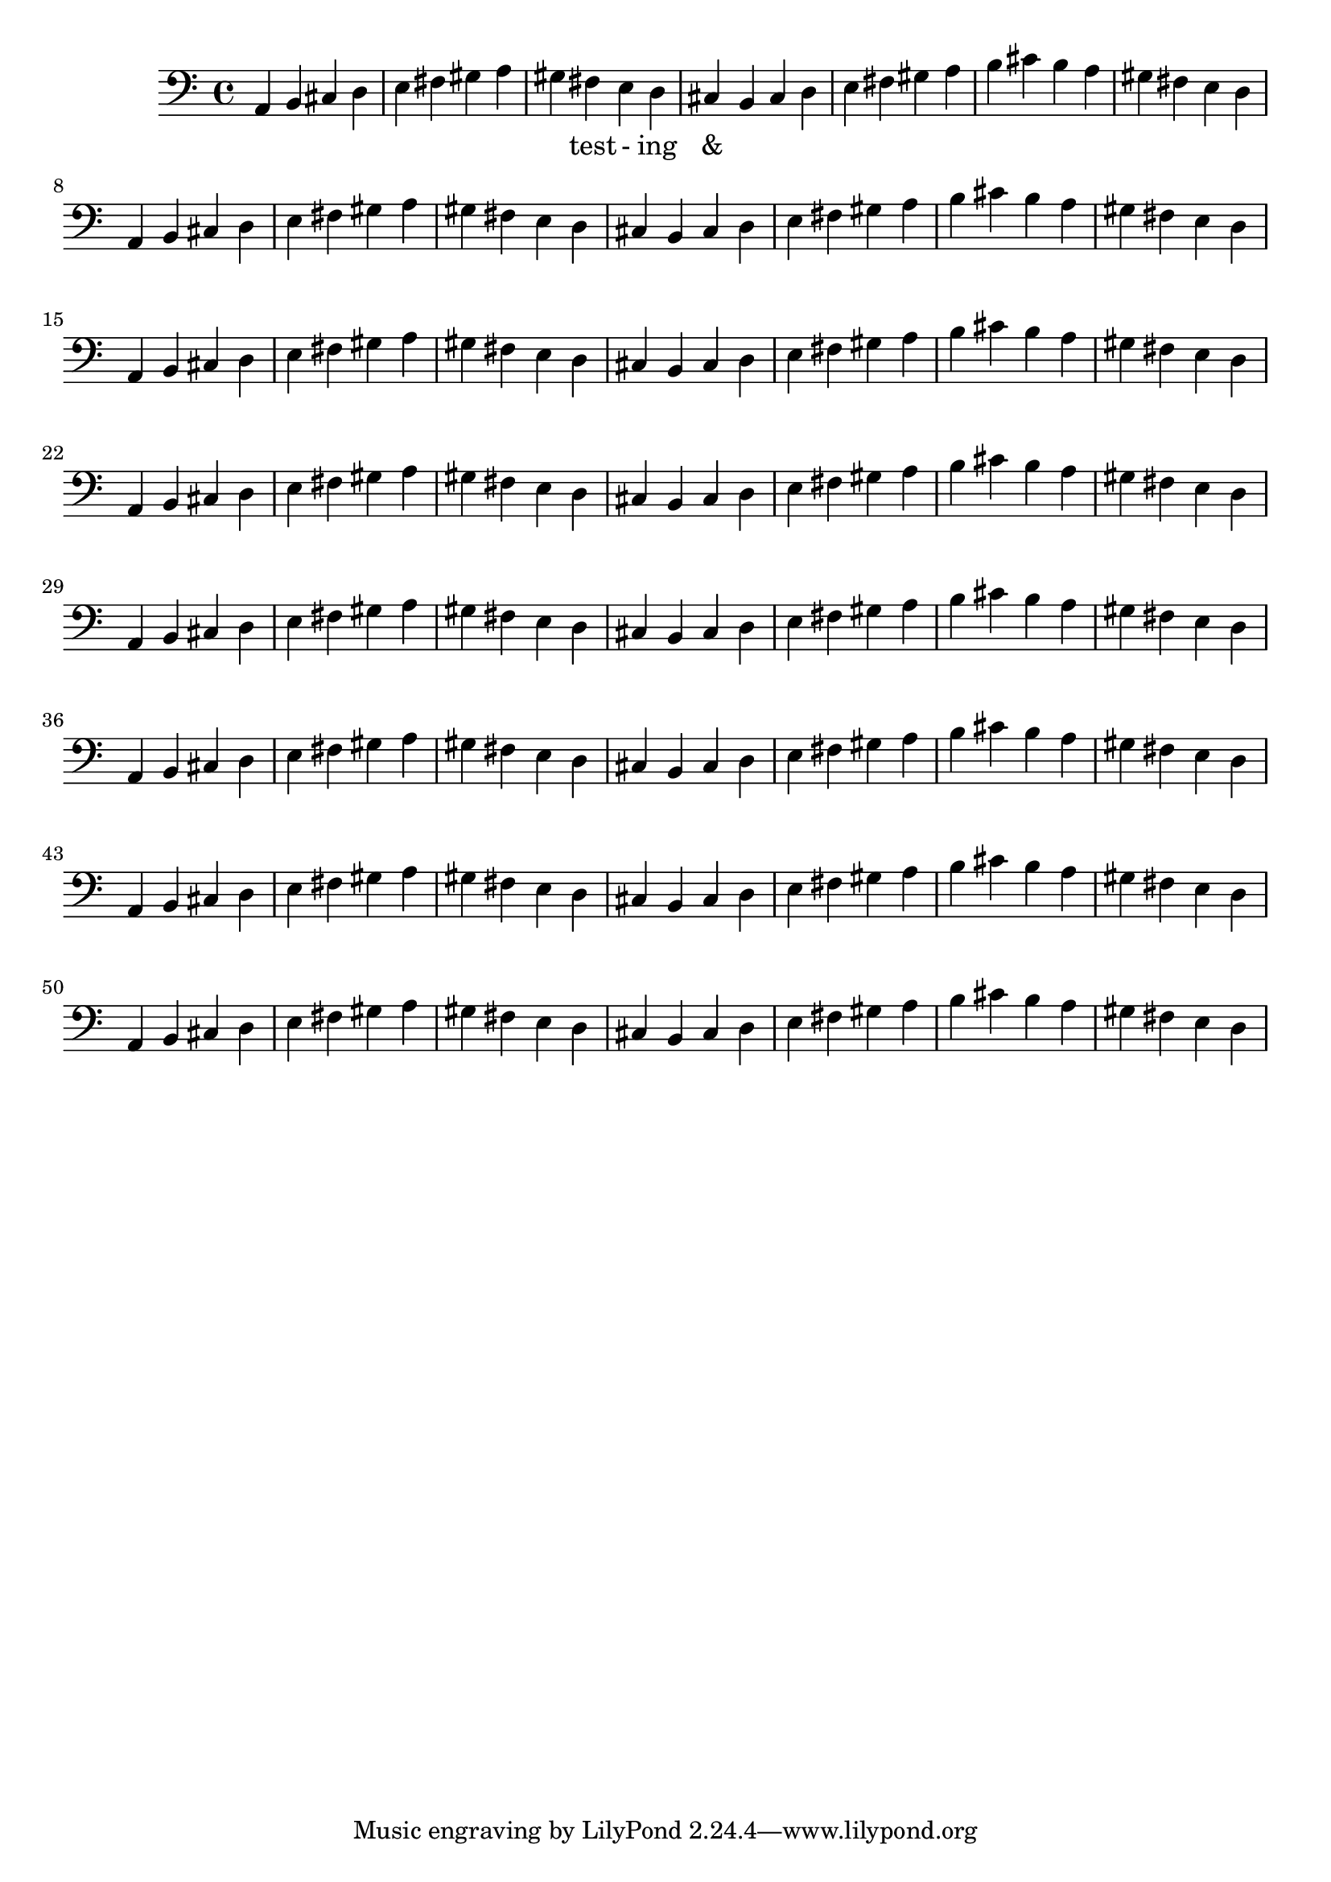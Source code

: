 \version "2.18.2"
\language "english"

\score {
  
  \transpose c a, {
    <<
    
      \relative c' {
        %\key c \major %affects
        \clef bass
        \repeat unfold 8 {
         c,4 d e f 
         g a b c 
         b a g f 
         e d  

         e f g a
         b c d e
         d c b a
         g f


        }
        
      }
    
     
      \addlyrics {
       | _ _ _ _ | _ _ _ _ | 
        _ test - ing &
      } 
      

    >>
  }
  

  \midi{}
  \layout{}
}
